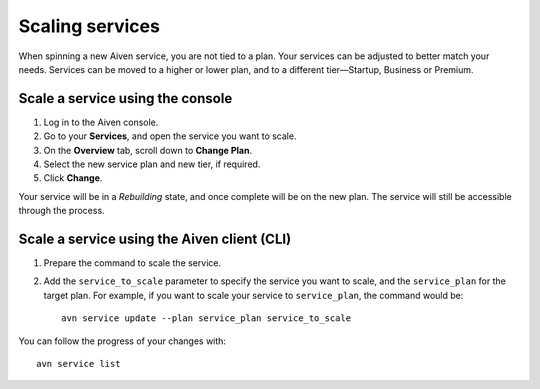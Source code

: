 Scaling services
================

When spinning a new Aiven service, you are not tied to a plan. Your services can be adjusted to better match your needs. Services can be moved to a higher or lower plan, and to a different tier—Startup, Business or Premium.


Scale a service using the console
---------------------------------

1. Log in to the Aiven console. 
2. Go to your **Services**, and open the service you want to scale.
3. On the **Overview** tab, scroll down to **Change Plan**. 
4. Select the new service plan and new tier, if required.
5. Click **Change**.

Your service will be in a *Rebuilding* state, and once complete will be on the new plan. The service will still be accessible through the process. 


Scale a service using the Aiven client (CLI)
--------------------------------------------

1. Prepare the command to scale the service.

2. Add the ``service_to_scale`` parameter to specify the service you want to scale, and the ``service_plan`` for the target plan. For example, if you want to scale your service to ``service_plan``, the command would be::

    avn service update --plan service_plan service_to_scale

You can follow the progress of your changes with::

    avn service list




